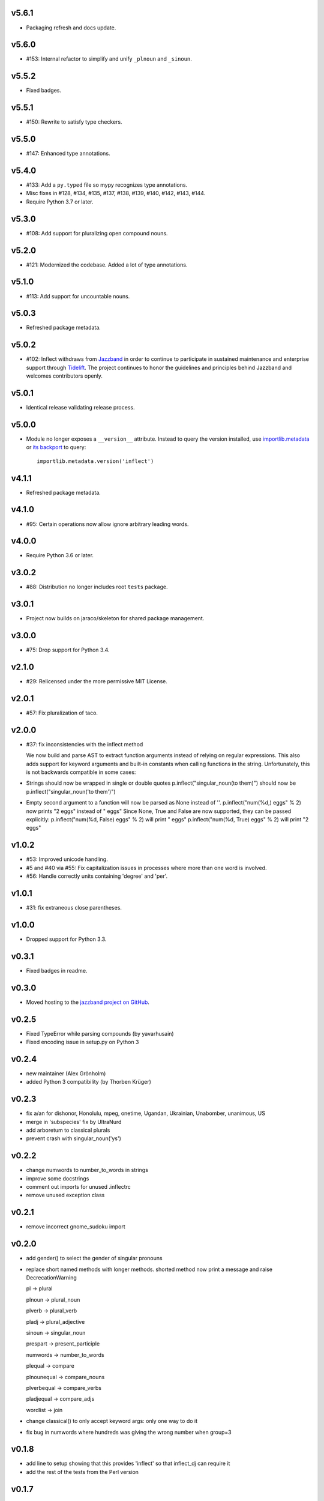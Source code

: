 v5.6.1
======

* Packaging refresh and docs update.

v5.6.0
======

* #153: Internal refactor to simplify and unify
  ``_plnoun`` and ``_sinoun``.

v5.5.2
======

* Fixed badges.

v5.5.1
======

* #150: Rewrite to satisfy type checkers.

v5.5.0
======

* #147: Enhanced type annotations.

v5.4.0
======

* #133: Add a ``py.typed`` file so mypy recognizes type annotations.
* Misc fixes in #128, #134, #135, #137, #138, #139, #140, #142,
  #143, #144.
* Require Python 3.7 or later.

v5.3.0
======

* #108: Add support for pluralizing open compound nouns.

v5.2.0
======

* #121: Modernized the codebase. Added a lot of type annotations.

v5.1.0
======

* #113: Add support for uncountable nouns.

v5.0.3
======

* Refreshed package metadata.

v5.0.2
======

* #102: Inflect withdraws from `Jazzband <https://jazzband.co>`_
  in order to continue to participate in sustained maintenance
  and enterprise support through `Tidelift <https://tidelift.com>`_.
  The project continues to honor the guidelines and principles
  behind Jazzband and welcomes contributors openly.

v5.0.1
======

* Identical release validating release process.

v5.0.0
======

* Module no longer exposes a ``__version__`` attribute. Instead
  to query the version installed, use
  `importlib.metadata <https://docs.python.org/3/library/importlib.metadata.html>`_
  or `its backport <https://pypi.org/project/importlib_metadata>`_
  to query::

    importlib.metadata.version('inflect')

v4.1.1
======

* Refreshed package metadata.

v4.1.0
======

* #95: Certain operations now allow ignore arbitrary leading words.

v4.0.0
======

* Require Python 3.6 or later.

v3.0.2
======

* #88: Distribution no longer includes root ``tests`` package.

v3.0.1
======

* Project now builds on jaraco/skeleton for shared package
  management.

v3.0.0
======

* #75: Drop support for Python 3.4.

v2.1.0
======

* #29: Relicensed under the more permissive MIT License.

v2.0.1
======

* #57: Fix pluralization of taco.

v2.0.0
======

* #37: fix inconsistencies with the inflect method

  We now build and parse AST to extract function arguments instead of relying
  on regular expressions. This also adds support for keyword arguments and
  built-in constants when calling functions in the string.
  Unfortunately, this is not backwards compatible in some cases:
* Strings should now be wrapped in single or double quotes
  p.inflect("singular_noun(to them)") should now be p.inflect("singular_noun('to them')")
* Empty second argument to a function will now be parsed as None instead of ''.
  p.inflect("num(%d,) eggs" % 2) now prints "2 eggs" instead of " eggs"
  Since None, True and False are now supported, they can be passed explicitly:
  p.inflect("num(%d, False) eggs" % 2) will print " eggs"
  p.inflect("num(%d, True) eggs" % 2) will print "2 eggs"

v1.0.2
======

* #53: Improved unicode handling.
* #5 and #40 via #55: Fix capitalization issues in processes where
  more than one word is involved.
* #56: Handle correctly units containing 'degree' and 'per'.

v1.0.1
======

* #31: fix extraneous close parentheses.

v1.0.0
======

* Dropped support for Python 3.3.

v0.3.1
======

* Fixed badges in readme.

v0.3.0
======

* Moved hosting to the `jazzband project on GitHub <https://github.com/jazzband/inflect>`_.

v0.2.5
======

* Fixed TypeError while parsing compounds (by yavarhusain)
* Fixed encoding issue in setup.py on Python 3


v0.2.4
======

* new maintainer (Alex Grönholm)
* added Python 3 compatibility (by Thorben Krüger)


v0.2.3
======

* fix a/an for dishonor, Honolulu, mpeg, onetime, Ugandan, Ukrainian,
  Unabomber, unanimous, US
* merge in 'subspecies' fix by UltraNurd
* add arboretum to classical plurals
* prevent crash with singular_noun('ys')


v0.2.2
======

* change numwords to number_to_words in strings
* improve some docstrings
* comment out imports for unused .inflectrc
* remove unused exception class


v0.2.1
======

* remove incorrect gnome_sudoku import


v0.2.0
======

* add gender() to select the gender of singular pronouns
* replace short named methods with longer methods. shorted method now print a message and raise DecrecationWarning

  pl -> plural

  plnoun -> plural_noun

  plverb -> plural_verb

  pladj -> plural_adjective

  sinoun -> singular_noun

  prespart -> present_participle

  numwords -> number_to_words

  plequal -> compare

  plnounequal -> compare_nouns

  plverbequal -> compare_verbs

  pladjequal -> compare_adjs

  wordlist -> join
* change classical() to only accept keyword args: only one way to do it
* fix bug in numwords where hundreds was giving the wrong number when group=3


v0.1.8
======

* add line to setup showing that this provides 'inflect' so that
  inflect_dj can require it
* add the rest of the tests from the Perl version


v0.1.7
======

* replace most of the regular expressions in _plnoun and _sinoun. They run several times faster now.


v0.1.6
======

* add method sinoun() to generate the singular of a plural noun. Phew!
* add changes from new Perl version: 1.892
* start adding tests from Perl version
* add test to check sinoun(plnoun(word)) == word
  Can now use word lists to check these methods without needing to have
  a list of plurals. ;-)
* fix die -> dice

